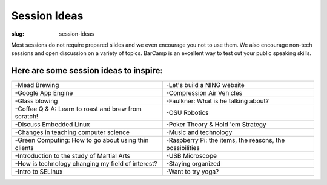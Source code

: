 Session Ideas
#############
:slug: session-ideas

Most sessions do not require prepared slides and we even encourage you not to
use them. We also encourage non-tech sessions and open discussion on a variety
of topics. BarCamp is an excellent way to test out your public speaking skills.

Here are some session ideas to inspire:
~~~~~~~~~~~~~~~~~~~~~~~~~~~~~~~~~~~~~~~

========================================================= ========================================================
 -Mead Brewing                                            -Let's build a NING website
 -Google App Engine                                       -Compression Air Vehicles
 -Glass blowing                                           -Faulkner: What is he talking about?
 -Coffee Q & A: Learn to roast and brew from scratch!     -OSU Robotics
 -Discuss Embedded Linux                                  -Poker Theory & Hold 'em Strategy
 -Changes in teaching computer science                    -Music and technology
 -Green Computing: How to go about using thin clients     -Raspberry Pi: the items, the reasons, the possibilities
 -Introduction to the study of Martial Arts               -USB Microscope
 -How is technology changing my field of interest?        -Staying organized
 -Intro to SELinux                                        -Want to try yoga?
========================================================= ========================================================
